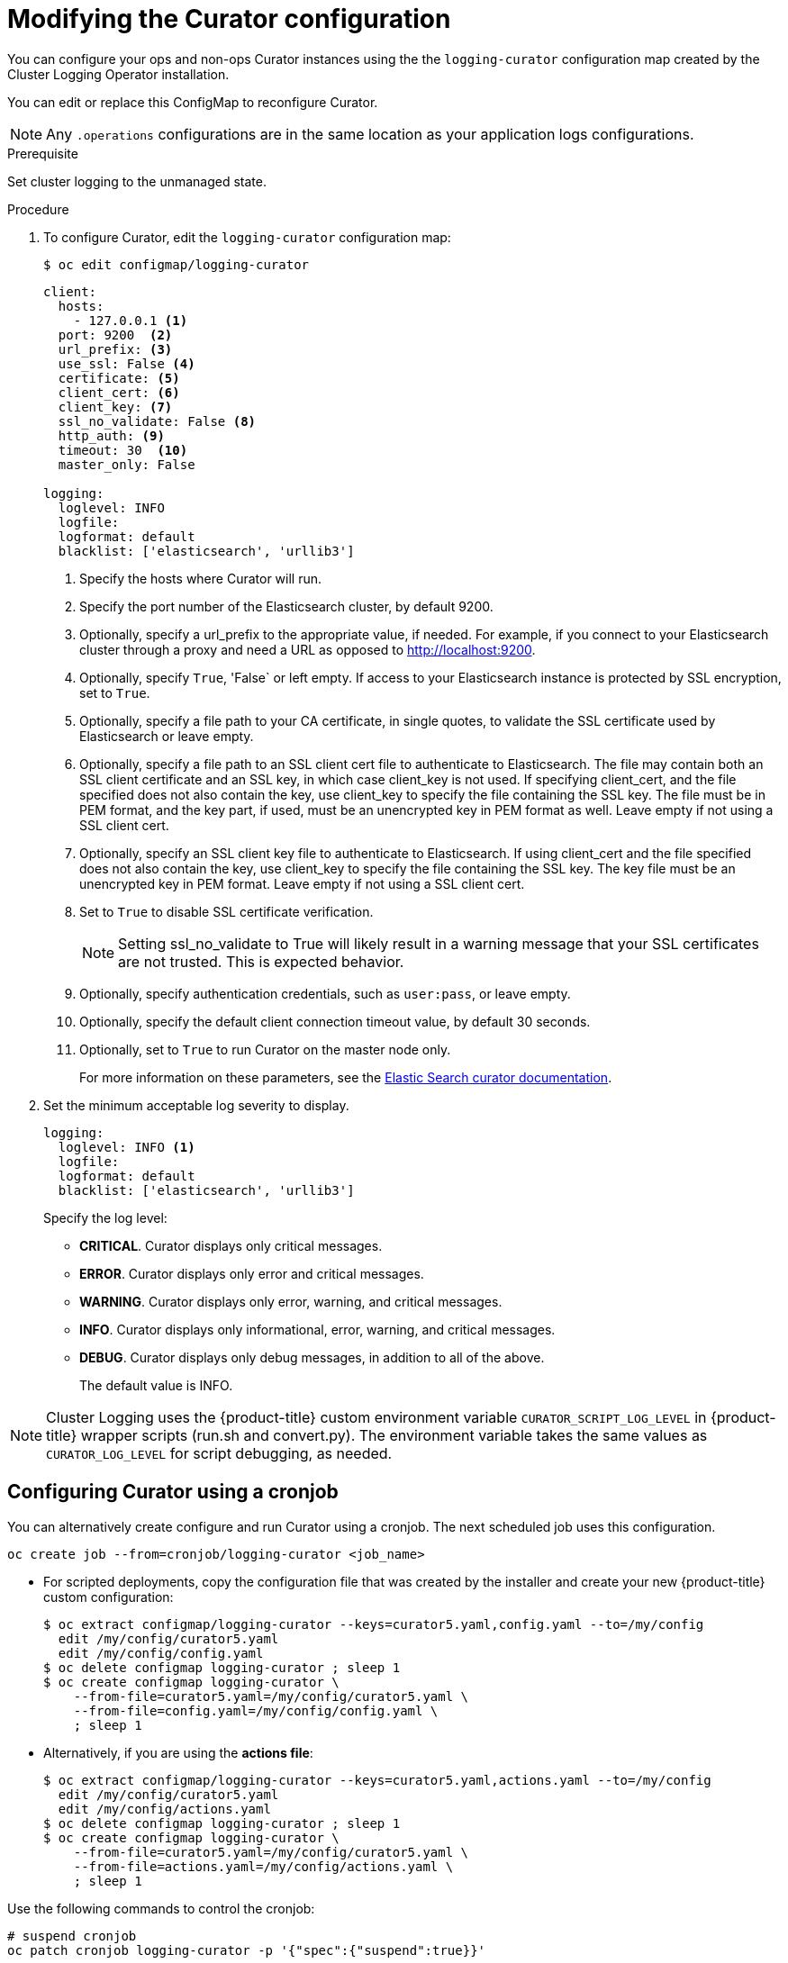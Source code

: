 // Module included in the following assemblies:
//
// * logging/efk-logging-curator.adoc

[id='efk-logging-curator-configuration_{context}']
= Modifying the Curator configuration

You can configure your ops and non-ops Curator instances using the the `logging-curator` configuration map
created by the Cluster Logging Operator installation.

You can edit or replace this ConfigMap to reconfigure Curator. 

[NOTE]
====
Any `.operations` configurations are in the same location as your application logs configurations.
====

.Prerequisite

Set cluster logging to the unmanaged state.

.Procedure

. To configure Curator, edit the `logging-curator` configuration map:
+
[source,bash]
----
$ oc edit configmap/logging-curator
----
+
[source,yaml]
----
client:
  hosts:
    - 127.0.0.1 <1>
  port: 9200  <2>
  url_prefix: <3>
  use_ssl: False <4>
  certificate: <5>
  client_cert: <6>
  client_key: <7>
  ssl_no_validate: False <8>
  http_auth: <9>
  timeout: 30  <10>
  master_only: False 

logging:
  loglevel: INFO
  logfile:
  logformat: default
  blacklist: ['elasticsearch', 'urllib3']
----
<1> Specify the hosts where Curator will run.
<2> Specify the port number of the Elasticsearch cluster, by default 9200.
<3> Optionally, specify a url_prefix to the appropriate value, if needed. For example, if you connect to your Elasticsearch cluster through a proxy and need a URL as opposed to http://localhost:9200. 
<4> Optionally, specify `True`, 'False` or left empty. If access to your Elasticsearch instance is protected by SSL encryption, set to `True`.
<5> Optionally, specify a file path to your CA certificate, in single quotes, to validate the SSL certificate used by Elasticsearch or leave empty.
<6> Optionally, specify a file path to an SSL client cert file to authenticate to Elasticsearch. The file may contain both an SSL client certificate and an SSL key, in which case client_key is not used. If specifying client_cert, and the file specified does not also contain the key, use client_key to specify the file containing the SSL key. The file must be in PEM format, and the key part, if used, must be an unencrypted key in PEM format as well. Leave empty if not using a SSL client cert.
<7> Optionally, specify an SSL client key file to authenticate to Elasticsearch. If using client_cert and the file specified does not also contain the key, use client_key to specify the file containing the SSL key. The key file must be an unencrypted key in PEM format. Leave empty if not using a SSL client cert.
<8> Set to `True` to disable SSL certificate verification.
+
[NOTE]
====
Setting ssl_no_validate to True will likely result in a warning message that your SSL certificates are not trusted. This is expected behavior.
====
+
<9> Optionally, specify authentication credentials, such as `user:pass`, or leave empty. 
<10> Optionally, specify the default client connection timeout value, by default 30 seconds.
<11> Optionally, set to `True` to run Curator on the master node only.
+
For more information on these parameters, see the link:https://www.elastic.co/guide/en/elasticsearch/client/curator/5.2/configfile.html[Elastic Search curator documentation].

. Set the minimum acceptable log severity to display.
+
----
logging:
  loglevel: INFO <1>
  logfile:
  logformat: default
  blacklist: ['elasticsearch', 'urllib3']
----
+
Specify the log level:
+
* *CRITICAL*. Curator displays only critical messages.
* *ERROR*. Curator displays only  error and critical messages.
* *WARNING*. Curator displays only  error, warning, and critical messages.
* *INFO*. Curator displays only informational, error, warning, and critical messages.
* *DEBUG*. Curator displays only debug messages, in addition to all of the above. 
+
The default value is INFO.

[NOTE]
====
Cluster Logging uses the {product-title} custom environment variable `CURATOR_SCRIPT_LOG_LEVEL` in {product-title} wrapper scripts (run.sh and convert.py).
The environment variable takes the same values as `CURATOR_LOG_LEVEL` for script debugging, as needed.
====

[[efk-logging-curator-configuration-cronjob]]
== Configuring Curator using a cronjob

You can alternatively create configure and run Curator using a cronjob. The next scheduled job uses this configuration.

[source,bash]
----
oc create job --from=cronjob/logging-curator <job_name>
----

* For scripted deployments, copy the configuration file that was created by the
installer and create your new {product-title} custom configuration:
+
[source,bash]
----
$ oc extract configmap/logging-curator --keys=curator5.yaml,config.yaml --to=/my/config
  edit /my/config/curator5.yaml
  edit /my/config/config.yaml
$ oc delete configmap logging-curator ; sleep 1
$ oc create configmap logging-curator \
    --from-file=curator5.yaml=/my/config/curator5.yaml \
    --from-file=config.yaml=/my/config/config.yaml \
    ; sleep 1
----

* Alternatively, if you are using the *actions file*:
+
[source,bash]
----
$ oc extract configmap/logging-curator --keys=curator5.yaml,actions.yaml --to=/my/config
  edit /my/config/curator5.yaml
  edit /my/config/actions.yaml
$ oc delete configmap logging-curator ; sleep 1
$ oc create configmap logging-curator \
    --from-file=curator5.yaml=/my/config/curator5.yaml \
    --from-file=actions.yaml=/my/config/actions.yaml \
    ; sleep 1
----

Use the following commands to control the cronjob:

[source,bash]
----
# suspend cronjob
oc patch cronjob logging-curator -p '{"spec":{"suspend":true}}'

# resume cronjob
oc patch cronjob logging-curator -p '{"spec":{"suspend":false}}

# change cronjob schedule
oc patch cronjob logging-curator -p '{"spec":{"schedule":"0 0 * * *"}}' <1>
----
<1> The `schedule` option accepts schedules in link:https://en.wikipedia.org/wiki/Cron[cron format].
